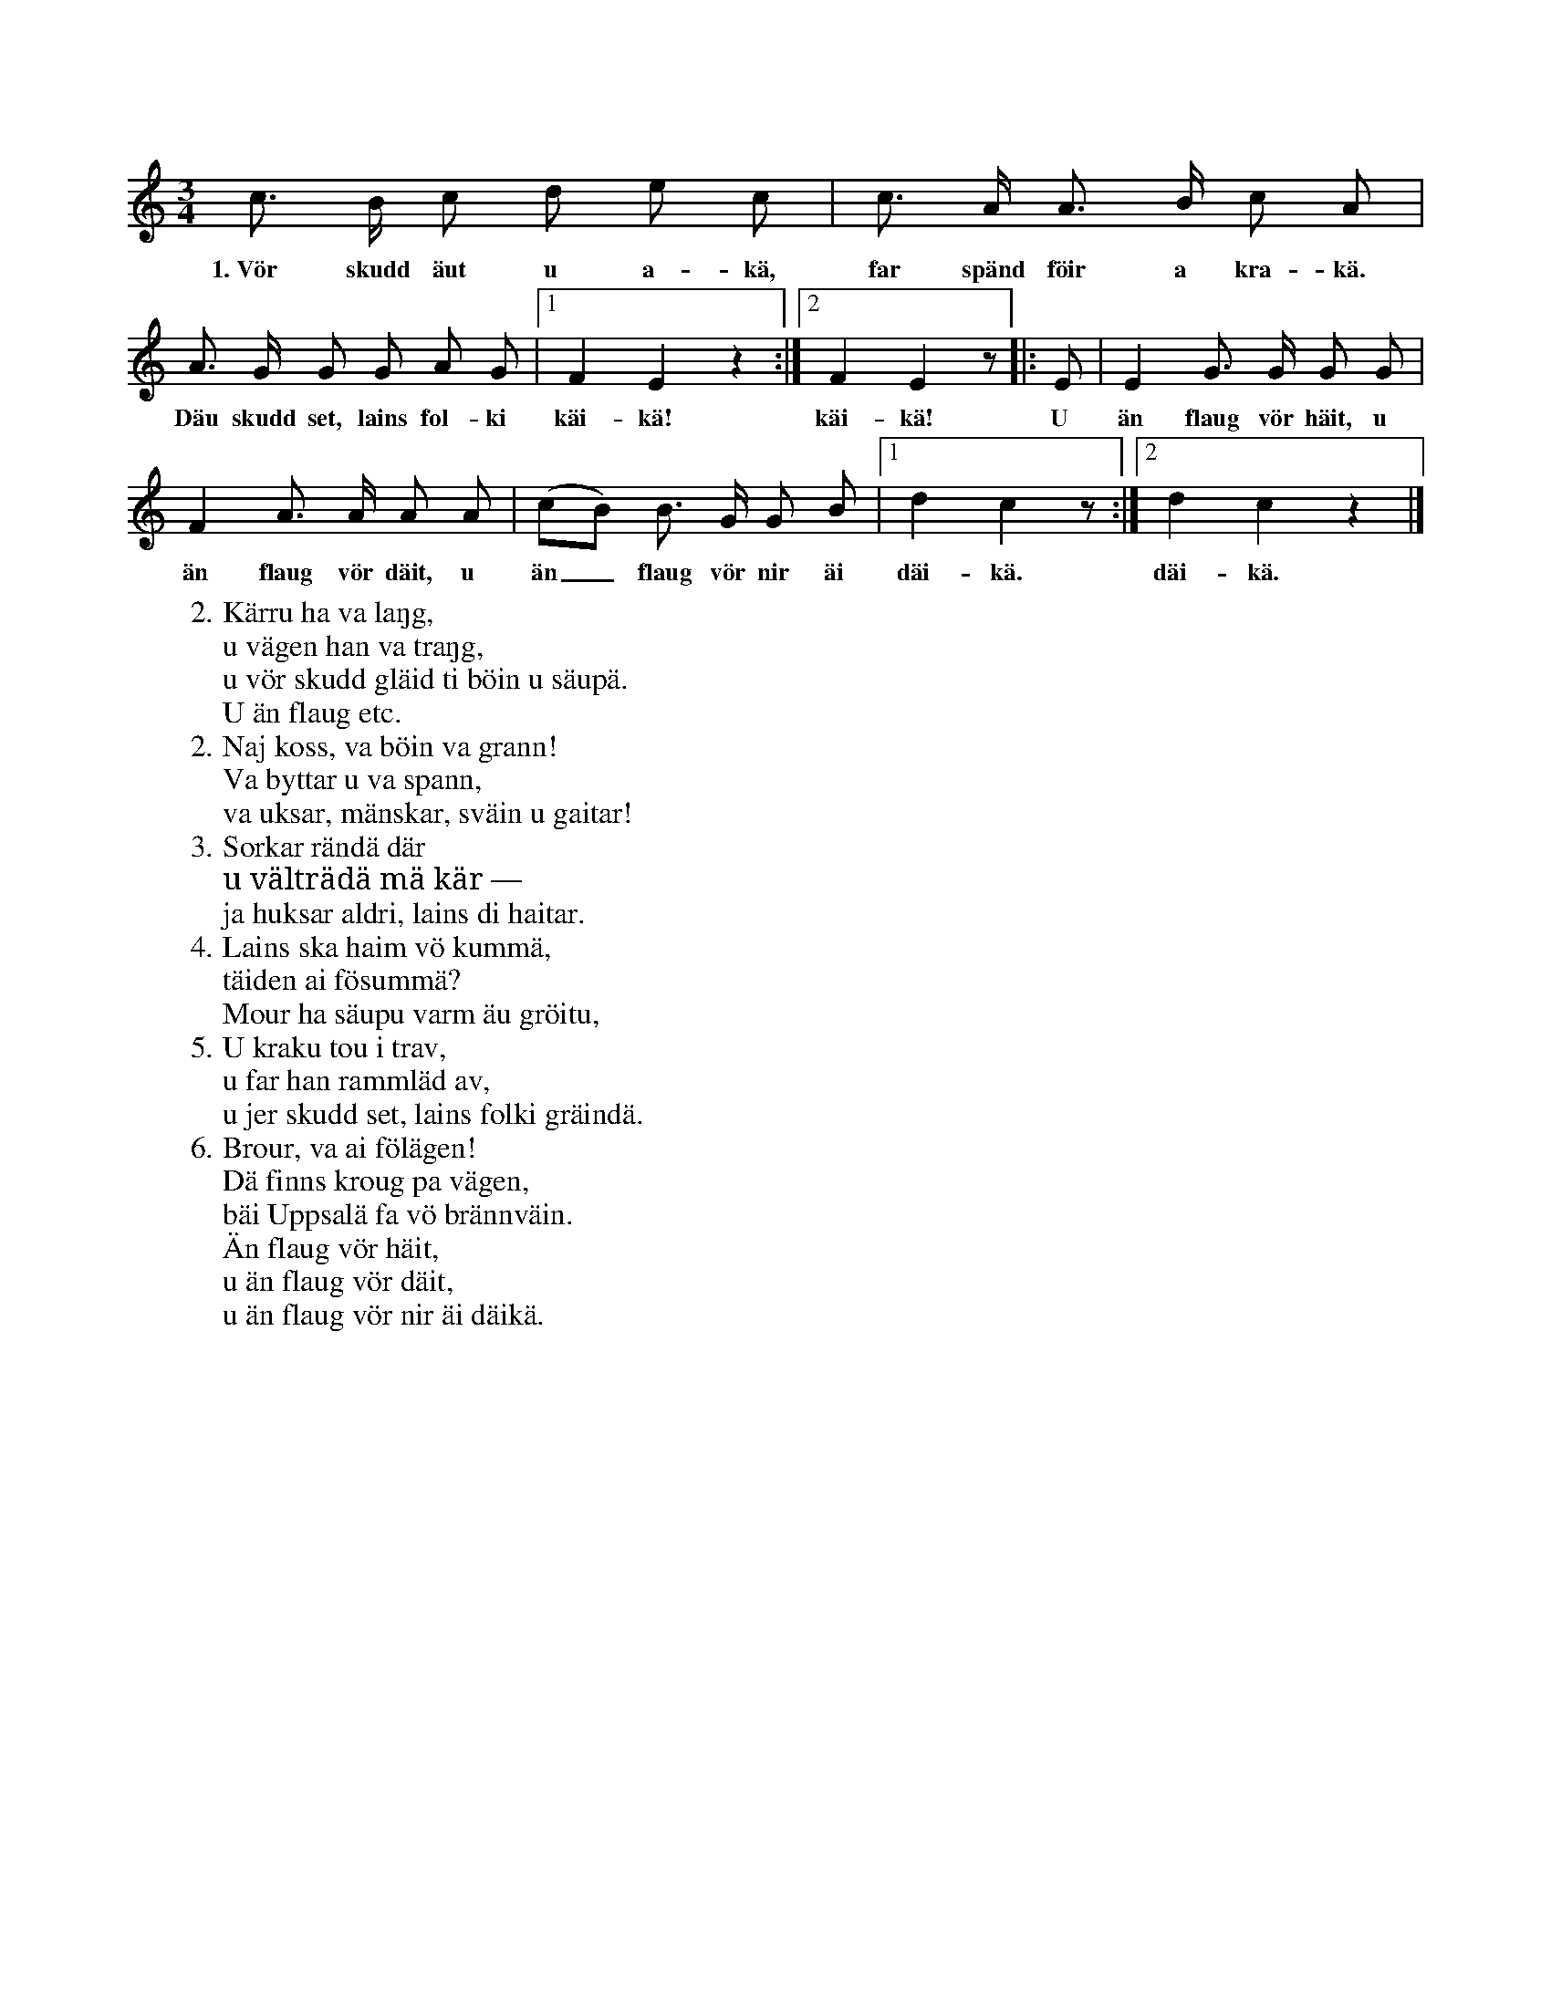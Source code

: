 X:149
T:
S:Uppt. efter Anna Pettersson, Myrungs i Linde.
M:3/4
L:1/8
K:C
c> B c d e c|c> A A> B c A|
w:1.~Vör skudd äut u a-kä, far spänd föir a kra-kä.
A> G G G A G|1 F2 E2 z2:|2 F2 E2 z|:E|E2 G> G G G|
w:Däu skudd set, lains fol-ki käi-kä! käi-kä! U än flaug vör häit, u
F2 A> A A A|(cB) B> G G B|1 d2 c2 z:|2 d2 c2 z2|]
w:än flaug vör däit, u än_ flaug vör nir äi däi-kä. däi-kä.
W:2. Kärru ha va laŋg,
W:   u vägen han va traŋg,
W:   u vör skudd gläid ti böin u säupä.
W:      U än flaug etc.
W:2. Naj koss, va böin va grann!
W:   Va byttar u va spann,
W:   va uksar, mänskar, sväin u gaitar!
W:3. Sorkar rändä där
W:   u välträdä mä kär —
W:   ja huksar aldri, lains di haitar.
W:4. Lains ska haim vö kummä,
W:   täiden ai fösummä?
W:   Mour ha säupu varm äu gröitu,
W:5. U kraku tou i trav,
W:   u far han rammläd av,
W:   u jer skudd set, lains folki gräindä.
W:6. Brour, va ai fölägen!
W:   Dä finns kroug pa vägen,
W:   bäi Uppsalä fa vö brännväin.
W:      Än flaug vör häit,
W:      u än flaug vör däit,
W:      u än flaug vör nir äi däikä.

